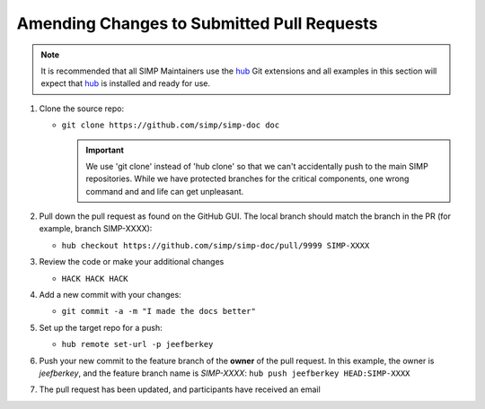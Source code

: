 Amending Changes to Submitted Pull Requests
===========================================

.. NOTE::

   It is recommended that all SIMP Maintainers use the `hub`_ Git extensions
   and all examples in this section will expect that `hub`_ is installed and
   ready for use.

#. Clone the source repo:

   * ``git clone https://github.com/simp/simp-doc doc``

     .. IMPORTANT::
        We use 'git clone' instead of 'hub clone' so that we can't accidentally
        push to the main SIMP repositories. While we have protected branches
        for the critical components, one wrong command and and life can get
        unpleasant.

#. Pull down the pull request as found on the GitHub GUI. The local branch should
   match the branch in the PR (for example, branch SIMP-XXXX):

   * ``hub checkout https://github.com/simp/simp-doc/pull/9999 SIMP-XXXX``

#. Review the code or make your additional changes

   * ``HACK HACK HACK``

#. Add a new commit with your changes:

   * ``git commit -a -m "I made the docs better"``

#. Set up the target repo for a push:

   * ``hub remote set-url -p jeefberkey``

#. Push your new commit to the feature branch of the **owner** of the pull
   request.  In this example, the owner is `jeefberkey`, and the feature branch
   name is `SIMP-XXXX`: ``hub push jeefberkey HEAD:SIMP-XXXX``

#. The pull request has been updated, and participants have received an email

.. _hub: https://hub.github.com/
